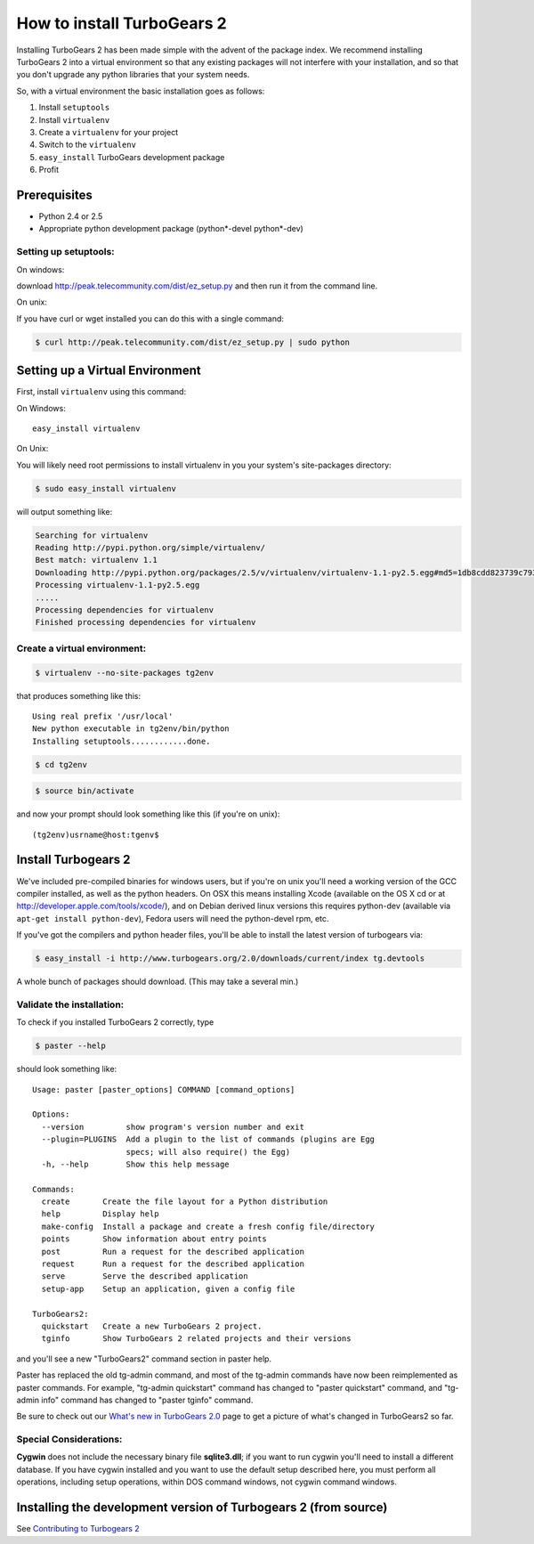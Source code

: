 .. highlight:: bash

How to install TurboGears 2
===========================

Installing TurboGears 2 has been made simple with the advent of the package 
index.  We recommend installing TurboGears 2 into a virtual environment
so that any existing packages will not interfere with your installation, and 
so that you don't upgrade any python libraries that your system needs.  

So, with a virtual environment the basic installation goes as follows:

1. Install ``setuptools``

2. Install ``virtualenv``

3. Create a ``virtualenv`` for your project

4. Switch to the ``virtualenv``

5. ``easy_install`` TurboGears development package

6. Profit


Prerequisites
--------------

* Python 2.4 or 2.5
* Appropriate python development package (python*-devel python*-dev)

Setting up setuptools:
~~~~~~~~~~~~~~~~~~~~~~~~~~~~~~~~

On windows: 

download http://peak.telecommunity.com/dist/ez_setup.py and then run it from 
the command line.

On unix: 

If you have curl or  wget installed you can do this with a single command: 

.. code-block:: bash

	$ curl http://peak.telecommunity.com/dist/ez_setup.py | sudo python

Setting up a Virtual Environment
---------------------------------

First, install ``virtualenv`` using this command:

On Windows::

    easy_install virtualenv

On Unix: 

You will likely need root permissions to install virtualenv in you your system's  
site-packages directory: 

.. code-block:: bash

	$ sudo easy_install virtualenv

will output something like:

.. code-block:: text

    Searching for virtualenv
    Reading http://pypi.python.org/simple/virtualenv/
    Best match: virtualenv 1.1
    Downloading http://pypi.python.org/packages/2.5/v/virtualenv/virtualenv-1.1-py2.5.egg#md5=1db8cdd823739c79330a138327239551
    Processing virtualenv-1.1-py2.5.egg
    .....
    Processing dependencies for virtualenv
    Finished processing dependencies for virtualenv

Create a virtual environment:
~~~~~~~~~~~~~~~~~~~~~~~~~~~~~~~

.. code-block:: bash
	
	$ virtualenv --no-site-packages tg2env

that produces something like this::

     Using real prefix '/usr/local'
     New python executable in tg2env/bin/python
     Installing setuptools............done.

.. code-block:: bash

	$ cd tg2env

.. code-block:: bash
	
	$ source bin/activate

and now your prompt should look something like this (if you're on unix)::

	(tg2env)usrname@host:tgenv$

Install Turbogears 2
---------------------

We've included pre-compiled binaries for windows users, but if you're on unix
you'll need a working version of the GCC compiler installed, as well as the 
python headers.   On OSX this means installing Xcode (available on the OS X cd
or at http://developer.apple.com/tools/xcode/), and on Debian derived linux 
versions this requires python-dev (available via ``apt-get install python-dev``), 
Fedora users will need the python-devel rpm, etc. 

If you've got the compilers and python header files, you'll be able to install 
the latest version of turbogears via:  

.. code-block:: bash

	$ easy_install -i http://www.turbogears.org/2.0/downloads/current/index tg.devtools

A whole bunch of packages should download.  (This may take a several min.)

Validate the installation:
~~~~~~~~~~~~~~~~~~~~~~~~~~~~~~

To check if you installed TurboGears 2 correctly, type

.. code-block:: bash
	
	$ paster --help

should look something like::

    Usage: paster [paster_options] COMMAND [command_options]

    Options:
      --version         show program's version number and exit
      --plugin=PLUGINS  Add a plugin to the list of commands (plugins are Egg
                        specs; will also require() the Egg)
      -h, --help        Show this help message

    Commands:
      create       Create the file layout for a Python distribution
      help         Display help
      make-config  Install a package and create a fresh config file/directory
      points       Show information about entry points
      post         Run a request for the described application
      request      Run a request for the described application
      serve        Serve the described application
      setup-app    Setup an application, given a config file

    TurboGears2:
      quickstart   Create a new TurboGears 2 project.
      tginfo       Show TurboGears 2 related projects and their versions


and you'll see a new "TurboGears2" command section in paster help.

Paster has replaced the old tg-admin command, and most of the tg-admin commands have now been reimplemented as paster commands. For example, "tg-admin quickstart" command has changed to "paster quickstart" command, and "tg-admin info" command has changed to "paster tginfo" command.

Be sure to check out our `What's new in TurboGears 2.0 <WhatsNew.html>`_ page to get a picture of what's changed in TurboGears2 so far.

Special Considerations:
~~~~~~~~~~~~~~~~~~~~~~~~~~~~~~~~~~~

**Cygwin** does not include the necessary binary file **sqlite3.dll**; if you want to run cygwin you'll need to install a different database. If you have cygwin installed and you want to use the default setup described here, you must perform all operations, including setup operations, within DOS command windows, not cygwin command windows.


Installing the development version of Turbogears 2 (from source)
-------------------------------------------------------------------

See `Contributing to Turbogears 2`_

.. _Contributing to Turbogears 2: Contributing.html#installing-the-development-version-of-turbogears-2-from-source
